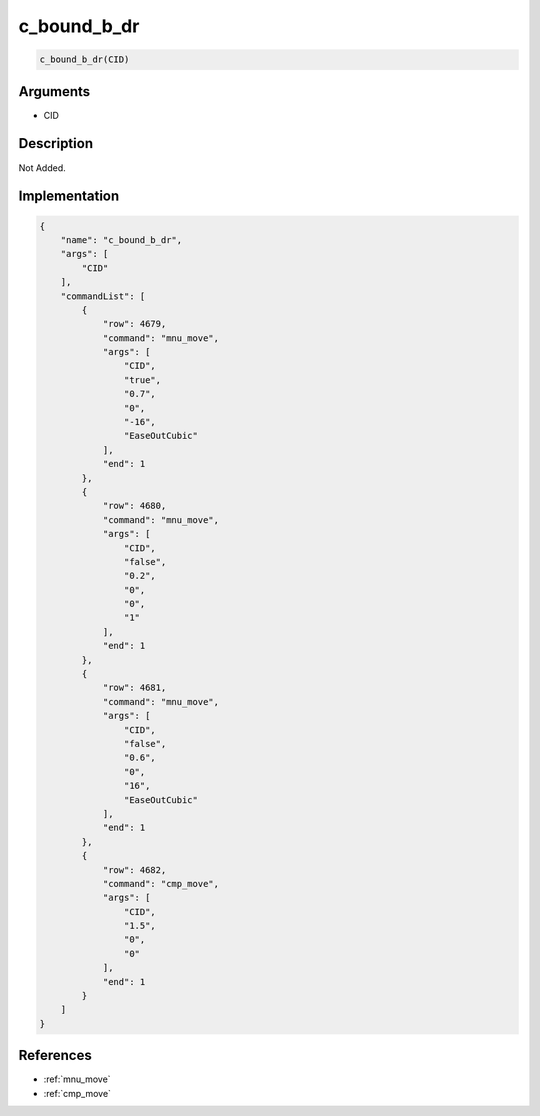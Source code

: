 .. _c_bound_b_dr:

c_bound_b_dr
========================

.. code-block:: text

	c_bound_b_dr(CID)


Arguments
------------

* CID

Description
-------------

Not Added.

Implementation
-------------

.. code-block:: json

	{
	    "name": "c_bound_b_dr",
	    "args": [
	        "CID"
	    ],
	    "commandList": [
	        {
	            "row": 4679,
	            "command": "mnu_move",
	            "args": [
	                "CID",
	                "true",
	                "0.7",
	                "0",
	                "-16",
	                "EaseOutCubic"
	            ],
	            "end": 1
	        },
	        {
	            "row": 4680,
	            "command": "mnu_move",
	            "args": [
	                "CID",
	                "false",
	                "0.2",
	                "0",
	                "0",
	                "1"
	            ],
	            "end": 1
	        },
	        {
	            "row": 4681,
	            "command": "mnu_move",
	            "args": [
	                "CID",
	                "false",
	                "0.6",
	                "0",
	                "16",
	                "EaseOutCubic"
	            ],
	            "end": 1
	        },
	        {
	            "row": 4682,
	            "command": "cmp_move",
	            "args": [
	                "CID",
	                "1.5",
	                "0",
	                "0"
	            ],
	            "end": 1
	        }
	    ]
	}

References
-------------
* :ref:`mnu_move`
* :ref:`cmp_move`
